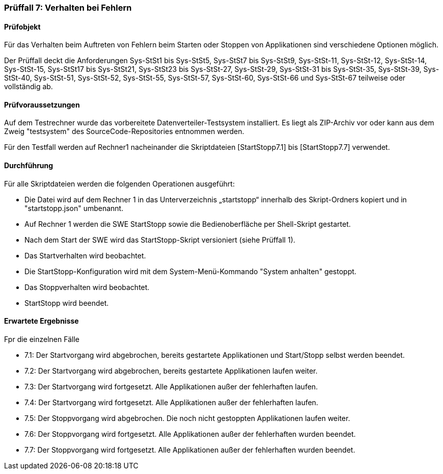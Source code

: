 === Prüffall 7: Verhalten bei Fehlern

==== Prüfobjekt

Für das Verhalten beim Auftreten von Fehlern beim Starten oder Stoppen von Applikationen sind verschiedene Optionen möglich.

Der Prüffall deckt die Anforderungen Sys-StSt1 bis Sys-StSt5, Sys-StSt7 bis Sys-StSt9, Sys-StSt-11, Sys-StSt-12, Sys-StSt-14, Sys-StSt-15, Sys-StSt17 bis Sys-StSt21, Sys-StSt23 bis Sys-StSt-27, Sys-StSt-29, Sys-StSt-31 bis Sys-StSt-35, Sys-StSt-39, Sys-StSt-40, Sys-StSt-51, Sys-StSt-52, Sys-StSt-55, Sys-StSt-57, Sys-StSt-60, Sys-StSt-66 und Sys-StSt-67 teilweise oder vollständig ab.

==== Prüfvoraussetzungen

Auf dem Testrechner wurde das vorbereitete Datenverteiler-Testsystem installiert. Es liegt als ZIP-Archiv vor oder kann aus dem Zweig "testsystem" des SourceCode-Repositories entnommen werden.

Für den Testfall werden auf Rechner1 nacheinander die Skriptdateien [StartStopp7.1] bis [StartStopp7.7] verwendet. 

==== Durchführung

Für alle Skriptdateien werden die folgenden Operationen ausgeführt:

* Die Datei wird auf dem Rechner 1 in das Unterverzeichnis „startstopp“ innerhalb des Skript-Ordners kopiert und in "startstopp.json" umbenannt.
* Auf Rechner 1 werden die SWE StartStopp sowie die Bedienoberfläche per Shell-Skript gestartet.
* Nach dem Start der SWE wird das StartStopp-Skript versioniert (siehe Prüffall 1).
* Das Startverhalten wird beobachtet.
* Die StartStopp-Konfiguration wird mit dem System-Menü-Kommando "System anhalten" gestoppt.
* Das Stoppverhalten wird beobachtet.
* StartStopp wird beendet.

==== Erwartete Ergebnisse

Fpr die einzelnen Fälle

* 7.1: Der Startvorgang wird abgebrochen, bereits gestartete Applikationen und Start/Stopp selbst werden beendet.
* 7.2: Der Startvorgang wird abgebrochen, bereits gestartete Applikationen laufen weiter.
* 7.3: Der Startvorgang wird fortgesetzt. Alle Applikationen außer der fehlerhaften laufen.
* 7.4: Der Startvorgang wird fortgesetzt. Alle Applikationen außer der fehlerhaften laufen.
* 7.5: Der Stoppvorgang wird abgebrochen. Die noch nicht gestoppten Applikationen laufen weiter.
* 7.6: Der Stoppvorgang wird fortgesetzt. Alle Applikationen außer der fehlerhaften wurden beendet.
* 7.7: Der Stoppvorgang wird fortgesetzt. Alle Applikationen außer der fehlerhaften wurden beendet.
